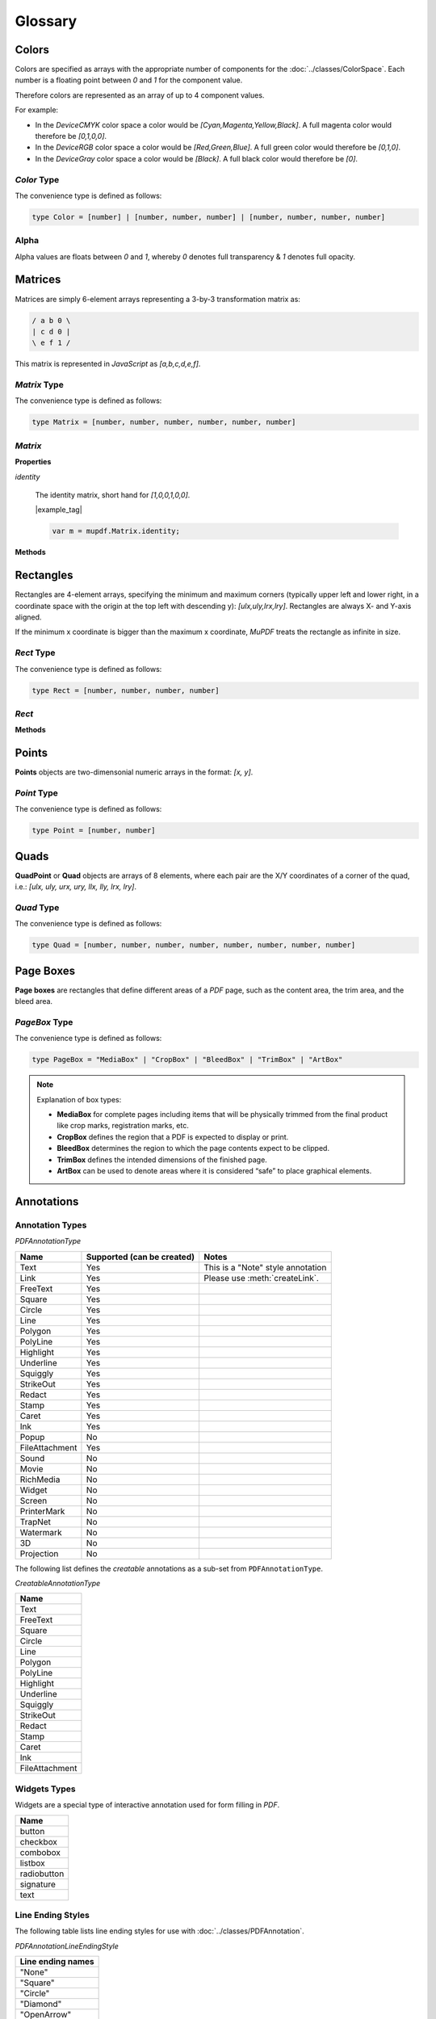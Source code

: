 
Glossary
===========

.. _Glossary_Colors:

Colors
----------

Colors are specified as arrays with the appropriate number of components for the :doc:`../classes/ColorSpace`. Each number is a floating point between `0` and `1` for the component value.

Therefore colors are represented as an array of up to 4 component values.

For example:

- In the `DeviceCMYK` color space a color would be `[Cyan,Magenta,Yellow,Black]`. A full magenta color would therefore be `[0,1,0,0]`.
- In the `DeviceRGB` color space a color would be `[Red,Green,Blue]`. A full green color would therefore be `[0,1,0]`.
- In the `DeviceGray` color space a color would be `[Black]`. A full black color would therefore be `[0]`.

.. _Glossary_Color_Type:

`Color` Type
~~~~~~~~~~~~~~

The convenience type is defined as follows:

.. code-block:: javascript

    type Color = [number] | [number, number, number] | [number, number, number, number]


.. _Glossary_Alpha:

Alpha
~~~~~~~~~~~~

Alpha values are floats between `0` and `1`, whereby `0` denotes full transparency & `1` denotes full opacity.

.. _Glossary_Matrix:

Matrices
-------------

Matrices are simply 6-element arrays representing a 3-by-3 transformation matrix as:


.. code-block:: bash

    / a b 0 \
    | c d 0 |
    \ e f 1 /

This matrix is represented in :title:`JavaScript` as `[a,b,c,d,e,f]`.


`Matrix` Type
~~~~~~~~~~~~~~

The convenience type is defined as follows:

.. code-block:: bash

    type Matrix = [number, number, number, number, number, number]

`Matrix`
~~~~~~~~~~~

**Properties**

`identity`

   The identity matrix, short hand for `[1,0,0,1,0,0]`.

   |example_tag|

   .. code-block:: javascript

      var m = mupdf.Matrix.identity;

**Methods**

.. method:: scale(sx:number, sy:number)

   Returns a scaling matrix, short hand for `[sx,0,0,sy,0,0]`.

   :arg sx: `number`. X scale as a floating point number.
   :arg sy: `number`. Y scale as a floating point number.

   :return: `[a,b,c,d,e,f]`.

   |example_tag|

   .. code-block:: javascript

      var m = mupdf.Matrix.scale(2,2);


.. method:: translate(tx:number, ty:number)

   Return a translation matrix, short hand for `[1,0,0,1,tx,ty]`.

   :arg tx: `number`. X translation as a floating point number.
   :arg ty: `number`. Y translation as a floating point number.

   :return: `[a,b,c,d,e,f]`.

   |example_tag|

   .. code-block:: javascript

      var m = mupdf.Matrix.translate(2,2);

.. method:: rotate(theta:number)

   Return a rotation matrix, short hand for `[cos(theta),sin(theta),-sin(theta),cos(theta),0,0]`.

   :arg theta: `number`. Rotation value.

   :return: `[a,b,c,d,e,f]`.

   |example_tag|

   .. code-block:: javascript

      var m = mupdf.Matrix.rotate(90);

.. method:: concat(a:[a,b,c,d,e,f], b:[a,b,c,d,e,f])

   Concatenate matrices `a` and `b`. Bear in mind that matrix multiplication is not commutative.

   :arg a: `[a,b,c,d,e,f]`. Matrix "a".
   :arg b: `[a,b,c,d,e,f]`. Matrix "b".

   :return: `[a,b,c,d,e,f]`.

   |example_tag|

   .. code-block:: javascript

      var m = mupdf.Matrix.concat([1,1,1,1,1,1], [2,2,2,2,2,2]);


.. method:: invert(matrix:[a,b,c,d,e,f])

   Inverts the supplied matrix and returns the result.

   :arg matrix: `[a,b,c,d,e,f]`. Matrix array.

   :return: `[a,b,c,d,e,f]`.

   |example_tag|

   .. code-block:: javascript

      var m = mupdf.Matrix.invert([1,0.5,1,1,1,1]);



.. _Glossary_Rectangles:

Rectangles
--------------------

Rectangles are 4-element arrays, specifying the minimum and maximum corners (typically upper left and lower right, in a coordinate space with the origin at the top left with descending y): `[ulx,uly,lrx,lry]`. Rectangles are always X- and Y-axis aligned.

If the minimum x coordinate is bigger than the maximum x coordinate, :title:`MuPDF` treats the rectangle as infinite in size.


`Rect` Type
~~~~~~~~~~~~~~

The convenience type is defined as follows:

.. code-block:: bash

    type Rect = [number, number, number, number]

`Rect`
~~~~~~~~~~~~~~

**Methods**

.. method:: isEmpty(rect:[x1,y1,x2,y2])

   Returns a boolean indicating if the rectangle is empty or not.

   :arg rect: `[x1,y1,x2,y2]`. Rectangle array.

   :return: `boolean`.

   |example_tag|

   .. code-block:: javascript

      var isEmpty = mupdf.Rect.isEmpty([0,0,0,0]); // true
      var isEmpty = mupdf.Rect.isEmpty([0,0,100,100]); // false



.. method:: isValid(rect:[x1,y1,x2,y2])

   Returns a boolean indicating if the rectangle is valid or not. Rectangles are considered "invalid" if `lrx` < `ulx` and/or if `lry` < `uly`.

   :arg rect: `[x1,y1,x2,y2]`. Rectangle array.

   :return: `boolean`.

   |example_tag|

   .. code-block:: javascript

      var isValid = mupdf.Rect.isValid([0,0,100,100]); // true
      var isValid = mupdf.Rect.isValid([0,0,-100,100]); // false


.. method:: isInfinite(rect:[x1,y1,x2,y2])

   Returns a boolean indicating if the rectangle is infinite or not.

   :arg rect: `[x1,y1,x2,y2]`. Rectangle array.

   :return: `boolean`.

   |example_tag|

   .. code-block:: javascript

      var isInfinite = mupdf.Rect.isInfinite([0x80000000,0x80000000,0x7fffff80,0x7fffff80]); //true
      var isInfinite = mupdf.Rect.isInfinite([0,0,100,100]); // false



.. method:: transform(rect:[x1,y1,x2,y2], matrix:[a,b,c,d,e,f])

   Returns a rectangle generated by transforming the supplied `rect` by the `matrix`.

   :arg rect: `[x1,y1,x2,y2`. `Rectangle` array.
   :arg matrix: `[a,b,c,d,e,f]`. `Matrix` array.

   :return: `[x1,y1,x2,y2]`.

   |example_tag|

   .. code-block:: javascript

      var m = mupdf.Rect.transform([0,0,100,100], [1,0.5,1,1,1,1]);



.. _Glossary_Object_Points_and_QuadPoints:

.. _Glossary_Points:

Points
---------

**Points** objects are two-dimensonial numeric arrays in the format: `[x, y]`.


`Point` Type
~~~~~~~~~~~~~~

The convenience type is defined as follows:

.. code-block:: javascript

    type Point = [number, number]



.. _Glossary_Quads:

Quads
----------------

**QuadPoint** or **Quad** objects are arrays of 8 elements, where each pair are the X/Y coordinates of a corner of the quad, i.e.: `[ulx, uly, urx, ury, llx, lly, lrx, lry]`.



`Quad` Type
~~~~~~~~~~~~~~

The convenience type is defined as follows:

.. code-block:: javascript

    type Quad = [number, number, number, number, number, number, number, number]


.. _Glossary_PageBox:

Page Boxes
------------

**Page boxes** are rectangles that define different areas of a :title:`PDF` page, such as the content area, the trim area, and the bleed area.

`PageBox` Type
~~~~~~~~~~~~~~

The convenience type is defined as follows:

.. code-block:: javascript

    type PageBox = "MediaBox" | "CropBox" | "BleedBox" | "TrimBox" | "ArtBox"


.. note::

        Explanation of box types:

        - **MediaBox** for complete pages including items that will be physically trimmed from the final product like crop marks, registration marks, etc.

        - **CropBox** defines the region that a PDF is expected to display or print.

        - **BleedBox** determines the region to which the page contents expect to be clipped.

        - **TrimBox** defines the intended dimensions of the finished page.

        - **ArtBox** can be used to denote areas where it is considered “safe” to place graphical elements.


.. _Glossary_Annotations:

Annotations
--------------


.. _Glossary_Annotation_Types:

Annotation Types
~~~~~~~~~~~~~~~~~~~~~

`PDFAnnotationType`

.. list-table::
   :header-rows: 1

   * - **Name**
     - **Supported (can be created)**
     - **Notes**
   * - Text
     - Yes
     - This is a "Note" style annotation
   * - Link
     - Yes
     - Please use :meth:`createLink`.
   * - FreeText
     - Yes
     -
   * - Square
     - Yes
     -
   * - Circle
     - Yes
     -
   * - Line
     - Yes
     -
   * - Polygon
     - Yes
     -
   * - PolyLine
     - Yes
     -
   * - Highlight
     - Yes
     -
   * - Underline
     - Yes
     -
   * - Squiggly
     - Yes
     -
   * - StrikeOut
     - Yes
     -
   * - Redact
     - Yes
     -
   * - Stamp
     - Yes
     -
   * - Caret
     - Yes
     -
   * - Ink
     - Yes
     -
   * - Popup
     - No
     -
   * - FileAttachment
     - Yes
     -
   * - Sound
     - No
     -
   * - Movie
     - No
     -
   * - RichMedia
     - No
     -
   * - Widget
     - No
     -
   * - Screen
     - No
     -
   * - PrinterMark
     - No
     -
   * - TrapNet
     - No
     -
   * - Watermark
     - No
     -
   * - 3D
     - No
     -
   * - Projection
     - No
     -

.. _Glossary_CreatableAnnotationType:

The following list defines the *creatable* annotations as a sub-set from ``PDFAnnotationType``.

`CreatableAnnotationType`

.. list-table::
   :header-rows: 1

   * - **Name**
   * - Text
   * - FreeText
   * - Square
   * - Circle
   * - Line
   * - Polygon
   * - PolyLine
   * - Highlight
   * - Underline
   * - Squiggly
   * - StrikeOut
   * - Redact
   * - Stamp
   * - Caret
   * - Ink
   * - FileAttachment



.. _Glossary_Widgets_Types:

Widgets Types
~~~~~~~~~~~~~~~~~~~~~

Widgets are a special type of interactive annotation used for form filling in :title:`PDF`.

.. list-table::
   :header-rows: 1

   * - **Name**
   * - button
   * - checkbox
   * - combobox
   * - listbox
   * - radiobutton
   * - signature
   * - text




.. _Glossary_Line_Ending_Styles:

Line Ending Styles
~~~~~~~~~~~~~~~~~~~~~~~~~~~~~~~~~~~~~~

The following table lists line ending styles for use with :doc:`../classes/PDFAnnotation`.

`PDFAnnotationLineEndingStyle`

.. list-table::
   :header-rows: 1

   * - **Line ending names**
   * - "None"
   * - "Square"
   * - "Circle"
   * - "Diamond"
   * - "OpenArrow"
   * - "ClosedArrow"
   * - "Butt"
   * - "ROpenArrow"
   * - "RClosedArrow"
   * - "Slash"

.. _Glossary_Icon_Names:

Icon Names
~~~~~~~~~~~~~~~~~~~~~~~~~~~~~~~~~~~~~~


The following table lists icon names for use with :doc:`../classes/PDFAnnotation`.

.. list-table::
   :header-rows: 1

   * - **Icon type**
     - **Icon name**
   * - File attachment
     - "Graph"
   * -
     - "PaperClip"
   * -
     - "PushPin"
   * -
     - "Tag"
   * - Sound
     - "Mic"
   * -
     - "Speaker"
   * - Stamp
     - "Approved"
   * -
     - "AsIs"
   * -
     - "Confidential"
   * -
     - "Departmental"
   * -
     - "Draft"
   * -
     - "Experimental"
   * -
     - "Expired"
   * -
     - "Final"
   * -
     - "ForComment"
   * -
     - "ForPublicRelease"
   * -
     - "NotApproved"
   * -
     - "NotForPublicRelease"
   * -
     - "Sold"
   * -
     - "TopSecret"
   * - Text
     - "Comment"
   * -
     - "Help"
   * -
     - "Insert"
   * -
     - "Key"
   * -
     - "NewParagraph"
   * -
     - "Note"
   * -
     - "Paragraph"

.. _Glossary_Border_Style:

Border Style
~~~~~~~~~~~~~~~~~~~~~~~~~~~~~~~~~~~~~~

Annotation border styles are one of:

.. list-table::
   :header-rows: 0

   * - "Solid"
   * - "Dashed"

.. _Glossary_Border_Effect:

Border Effect
~~~~~~~~~~~~~~~~~~~~~~~~~~~~~~~~~~~~~~

Annotation border effects are one of:

.. list-table::
   :header-rows: 0

   * - "None"
   * - "Cloudy"


.. _Glossary_Object_Protocols:

Object Protocols
---------------------------


The following objects are standard :title:`JavaScript` objects with assumed properties (i.e. they follow their outlined protocol). They are used throughout the :title:`API` to support object types for various methods.



.. _Glossary_Object_Protocols_Link_Destination_Object:


Link Destination Object
~~~~~~~~~~~~~~~~~~~~~~~~~~~~~~~~~~~~~~

A link destination points to a location within a document and how a document viewer should show that destination.

It consists of a dictionary with keys for:

`chapter`
    The chapter within the document.

`page`
    The page within the document.

`type`
    Either "Fit", "FitB", "FitH", "FitBH", "FitV", "FitBV", "FitR" or "XYZ", controlling which of the keys below exist.

`x`
    The left coordinate, valid for "FitV", "FitBV", "FitR" and "XYZ".

`y`
    The top coordinate, valid for "FitH", "FitBH", "FitR" and "XYZ".

`width`
    The width of the zoomed in region, valid for "XYZ".

`height`
    The height of the zoomed in region, valid for "XYZ".

`zoom`
    The zoom factor, valid for "XYZ".



.. _Glossary_Object_Protocols_File_Specification_Object:

File Specification Object
~~~~~~~~~~~~~~~~~~~~~~~~~~~~~~~~

This object is used to represent a file.

In order to retrieve information from this object see methods described within :ref:`Embedded files in PDFs<mutool_object_pdf_document_embedded_files>`.


.. _Glossary_Object_Filespec_Params_Object:

Filespec Params Object
""""""""""""""""""""""""""""

This `Object` contains metadata about a filespec, it has properties for:

`filename`
    The name of the embedded file.

`mimetype`
    The :title:`MIME` type of the embedded file, or `undefined` if none exists.

`size`
    The size in bytes of the embedded file contents.

`creationDate`
    The creation date of the embedded file.

`modificationDate`
    The modification date of the embedded file.


.. _Glossary_Object_Protocols_PDF_Journal_Object:

PDF Journal Object
~~~~~~~~~~~~~~~~~~~~~~~~~~~~~~~~~~~~~~

This `Object` contains a numbered array of operations and a reference into this list indicating the current position.

`position`
    The current position in the journal.

`steps`
    An array containing the name of each step in the journal.




.. _Glossary_Object_Protocols_Stroking_State_Object:

Stroking State Object
~~~~~~~~~~~~~~~~~~~~~~~~~~~~~~~~~~~~~~

The stroking state is a dictionary with keys for:

`startCap`, `dashCap`, `endCap`
    "Butt", "Round", "Square", or "Triangle".

`lineCap`
    Set `startCap`, `dashCap`, and `endCap` all at once.

`lineJoin`
    "Miter", "Round", "Bevel", or "MiterXPS".

`lineWidth`
    Thickness of the line.

`miterLimit`
    Maximum ratio of the miter length to line width, before beveling the join instead.

`dashPhase`
    Starting offset for dash pattern.

`dashes`
    Array of on/off dash lengths.


|example_tag|

    `{dashes:[5,10], lineWidth:3, lineCap:'Round'}`


.. _Glossary_Default_Appearance_Text_Object:

Default Appearance Text Object
~~~~~~~~~~~~~~~~~~~~~~~~~~~~~~~~~~~


`font`
    String representing the font.

`size`
    Number representing the size of the font.

`color`
    Array representing the :ref:`color value <Glossary_Colors>`.



.. _Glossary_Outline_Items:

Outline Items
----------------------------------

Outline items are returned from the :meth:`loadOutline` method and represent a table of contents entry.


.. code-block:: javascript

    interface OutlineItem {
        title: string | undefined,
        uri: string | undefined,
        open: boolean,
        down?: OutlineItem[],
        page?: number,
    }



.. _Glossary_BlendMode:


Blend Modes
----------------------------------

`BlendMode` is defined as a string as one of:

.. list-table::
   :header-rows: 0

   * - Normal
   * - Multiply
   * - Screen
   * - Overlay
   * - Darken
   * - Lighten
   * - ColorDodge
   * - ColorBurn
   * - HardLight
   * - SoftLight
   * - Difference
   * - Exclusion
   * - Hue
   * - Saturation
   * - Color
   * - Luminosity







